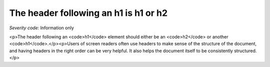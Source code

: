 ===============================
The header following an h1 is h1 or h2
===============================

*Severity code:* Information only

.. php:class:: headerH1

<p>The header following an <code>h1</code> element should either be an <code>h2</code> or another <code>h1</code>.</p><p>Users of screen readers often use headers to make sense of the structure of the document, and having headers in the right order can be very helpful. It also helps the document itself to be consistently structured.</p>

